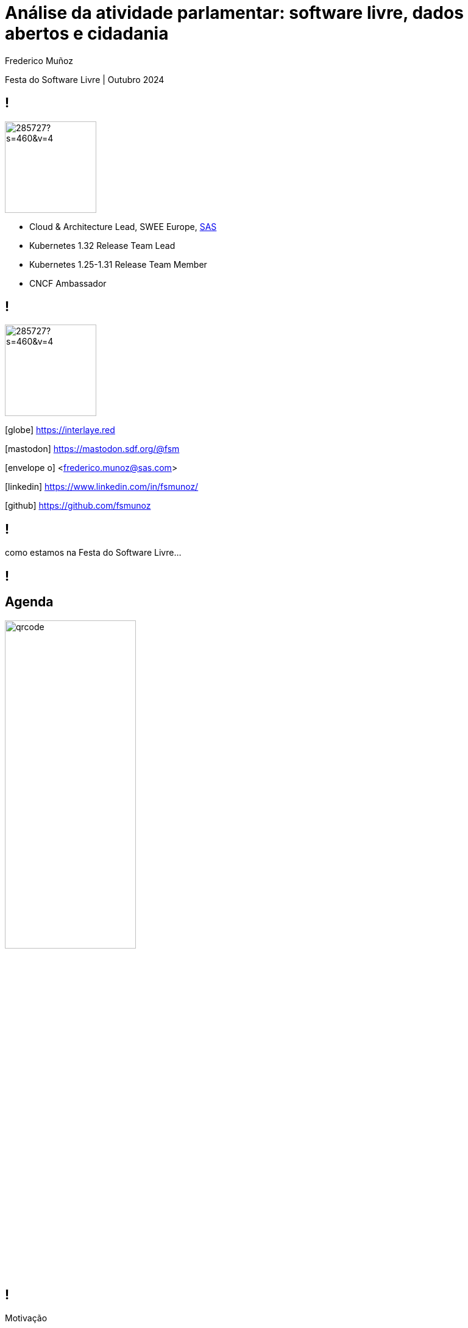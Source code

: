 = Análise da atividade parlamentar: software livre, dados abertos e cidadania
:date: 12-10-2024
:revealjs_theme: simple
:customcss: custom.css
:title-slide-background-image: cover_bg.png
:icons: font
:author: Frederico Muñoz
:company: SAS Institute
:revealjs_preloadIframes: true
:revealjs_viewDistance: 6


[.location]
Festa do Software Livre | Outubro 2024

[%auto-animate]
== !

image::https://avatars0.githubusercontent.com/u/285727?s=460&v=4[width="150", border="0"]

* Cloud & Architecture Lead, SWEE Europe, https://www.sas.com/[SAS]
* Kubernetes 1.32 Release Team Lead
* Kubernetes 1.25-1.31 Release Team Member
* CNCF Ambassador

[%auto-animate]
== !

image::https://avatars0.githubusercontent.com/u/285727?s=460&v=4[width="150", border="0"]

[.small]
icon:globe[] https://interlaye.red
[.small]
icon:mastodon[] https://mastodon.sdf.org/@fsm
[.small]
icon:envelope-o[] <frederico.munoz@sas.com>
[.small]
icon:linkedin[] https://www.linkedin.com/in/fsmunoz/
[.small]
icon:github[] https://github.com/fsmunoz


== !

como estamos na Festa do Software  Livre...

[background-image=fsfe-portugal.png]
== !

== Agenda

image::qrcode.png[width="50%"]

[%auto-animate]
== !
Motivação

[%auto-animate]
== !
Motivação

Contexto histórico

[%auto-animate]
== !
Motivação

Contexto histórico

Dados abertos

[%auto-animate]
== !
Motivação

Contexto histórico

Dados abertos

Evolução do projecto

[%auto-animate]
== !
Motivação

Contexto histórico

Dados abertos

Evolução do projecto

Visualizações e análises



[%auto-animate]
== !
Motivação

Contexto histórico

Dados abertos

Evolução do projecto

Visualizações e análises

Demonstração


[%auto-animate]
== !
Motivação

Contexto histórico

Dados abertos

Evolução do projecto

Visualizações e análises

Demonstração

Análise do impacto e cidadania


== Motivação

[%auto-animate]
[background-iframe=https://www.sabado.pt/portugal/detalhe/iniciativa-liberal-descontente-com-o-lugar-atribuido-no-parlamento]
== !


[%auto-animate]
[.big]
== !
importância do lugar

[%auto-animate]
[background-iframe=https://upload.wikimedia.org/wikipedia/commons/6/66/Elei%C3%A7%C3%B5es_Legislativas_Portuguesas_de_2019.svg]
== !

[%auto-animate]
[.big]
== !

porquê?

[.big]
[%auto-animate]
== !

porquê?

como medir?

[%auto-animate]
== !

Programa?


[%auto-animate]
== !

Programa?

Auto-descrição?

[%auto-animate]
== !

Programa?

Auto-descrição?

Votações?

== Contexto histórico

== !

1789: Estados Gerais e Assembleia Nacional

[.stretch]
[background-image=https://upload.wikimedia.org/wikipedia/commons/thumb/9/91/Estatesgeneral.jpg/1920px-Estatesgeneral.jpg]
== !


== !

Revolução Liberal 1820


[background-image=https://www.parlamento.pt/Parlamento/PublishingImages/200A-revolucao-liberal/crono/grav_0002.jpg]
== !


== !

São Bento: as Cortes Gerais da Nação

[background-iframe=https://pt.wikipedia.org/wiki/Pal%C3%A1cio_de_S%C3%A3o_Bento]
== !


== !

Congresso da República

[background-iframe=https://pt.wikipedia.org/wiki/Congresso_da_Rep%C3%BAblica]
== !

== !

Assembleia Nacional

[background-iframe=https://pt.wikipedia.org/wiki/Assembleia_Nacional_(Portugal)]
== !

== !

Assembleia Constituinte

[background-iframe=https://pt.wikipedia.org/wiki/Assembleia_Constituinte_(Portugal)]
== !


== !

https://www.parlamento.pt/cidadania/paginas/dadosabertos.aspx[Dados Abertos]


[background-image=dados_abertos.png]
== !


== !

Iniciativas

Actividades

Informação de deputados

...

== !

XML

JSON


== !

excelente recurso

== !

secções "manuais"


== !

[source,xml]
----
          <pt_gov_ar_objectos_VotacaoOut>
            <id>126496</id>
            <resultado>Rejeitado</resultado>
            <reuniao>8</reuniao>
            <tipoReuniao>RP</tipoReuniao>
            <detalhe>A Favor: &lt;I&gt;IL&lt;/I&gt;, &lt;I&gt; BE&lt;/I&gt;, &lt;I&gt; PCP&lt;/I&gt;, &lt;I&gt; L&lt;/I&gt;, &lt;I&gt; PAN&lt;/I&gt;&lt;BR&gt;Contra:&lt;I&gt;PSD&lt;/I&gt;, &lt;I&gt; PS&lt;/I&gt;, &lt;I&gt; CDS-PP&lt;/I&gt;&lt;BR&gt;Absten&#xE7;&#xE3;o:&lt;I&gt;CH&lt;/I&gt;</detalhe>
            <data>2024-04-19</data>
          </pt_gov_ar_objectos_VotacaoOut>

----
== Primeira abordagem

== !

Jupyter notebook

== !

ElementTree

BeautifulSoup

Pandas

matplotlib

Seaborn

Numpy

SciPy

scikit-learn

[background-iframe=https://nbviewer.org/github/fsmunoz/pt-act-parlamentar/raw/master/Actividade%20Parlamentar%20da%20XIV%20Legislatura.ipynb]
== !

== !

preocupação com transparência


[%auto-animate]
== !

excesso de detalhe

[%auto-animate]
== !

excesso de detalhe

complexidade

[%auto-animate]
== !

excesso de detalhe

complexidade

ausência de interactividade


== Segunda versão

== !

Jupyter Book


[background-iframe=https://fsmunoz.github.io/parlamento/html/intro.html]
== !

[%auto-animate]
== !

melhor organização

[%auto-animate]
== !

melhor organização

menos complexo


[%auto-animate]
== !

melhor organização

menos complexo

esteticamente mais apelativo


[%auto-animate]
== !

não interactivo


== Visualizações e análises

== !

Distâncias

Votos idênticos

Agrupamento

Visualização 2D e 3D


[background-iframe=https://fsmunoz.github.io/parlamento/html/intro_metodo.html]
== !


== Versão actual

== !

https://streamlit.io/[Streamlit]

== !

Python

Interactivo

Simples de adaptar

Instalação local ou em nuvem

[background-iframe=https://pt.hemicycle.party/]
== !


== !

Dois projectos relacionados

== voting-analysis-streamlit

https://github.com/fsmunoz/voting-analysis-streamlit[Portal interactivo]


== proc-parl-pt

https://github.com/fsmunoz/proc-parl-pt[Processamento de XML para CSV]



== Impacto

[background-iframe=https://expresso.pt/opiniao/2020-10-31-Depois-de-amanha]
== !


== !

https://rr.sapo.pt/especial/politica/2021/11/29/ps-votou-mais-vezes-ao-lado-do-psd-do-que-do-be-e-pcp/262079/[PS votou mais vezes ao lado do PSD do que do BE e PCP]

[background-image=rr1.png]
== !

[background-iframe=https://expresso.pt/politica/2021-11-14-PS-passou-a-votar-mais-com-a-direita.-Viragem-comecou-em-2018-b9e8dbcf]
== !


== !
https://rr.sapo.pt/especial/politica/2024/05/03/ps-votou-mais-vezes-contra-o-chega-partido-de-ventura-absteve-se-mais-nas-medidas-socialistas/376935/[PS votour mais vezes contra o Chega]

[background-image=rr2.png]
== !

== !

https://poligrafo.sapo.pt/fact-check/psd-foi-o-partido-que-mais-vezes-votou-ao-lado-do-ps-durante-os-seis-anos-da-geringonca/[PSD foi o partido que mais vezes votou ao lado do PS durante os 6 anos de Geringonça]


[background-image=poligrafo1.png]
== !

== !

https://poligrafo.sapo.pt/politica/proximidade-com-ventura-dura-ha-meses-cristina-rodrigues-ex-ira-foi-quem-mais-votou-a-favor-de-propostas-do-chega/[Proximidade com Ventura dura há meses]

[background-image=poligrafo2.png]
== !

== !

...na comunidade

[background-iframe=https://podcastubuntuportugal.org/e299/]
== !

== !
...e  pelos cidadãos?


[%auto-animate]
== !

por "picos"

[%auto-animate]
== !

por "picos"

impacto questionável

[%auto-animate]
== !

por "picos"

impacto questionável

ao sabor de necessidades políticas



== !

será a informação _verdadeiramente_ importante?

== Importância do software livre

== !

para além do resto: *transparência*


== Obrigado!

[.reference]
Partes desta apresentação incluem conteúdo da http://pt.wikipedia.org[Wikipédia].
